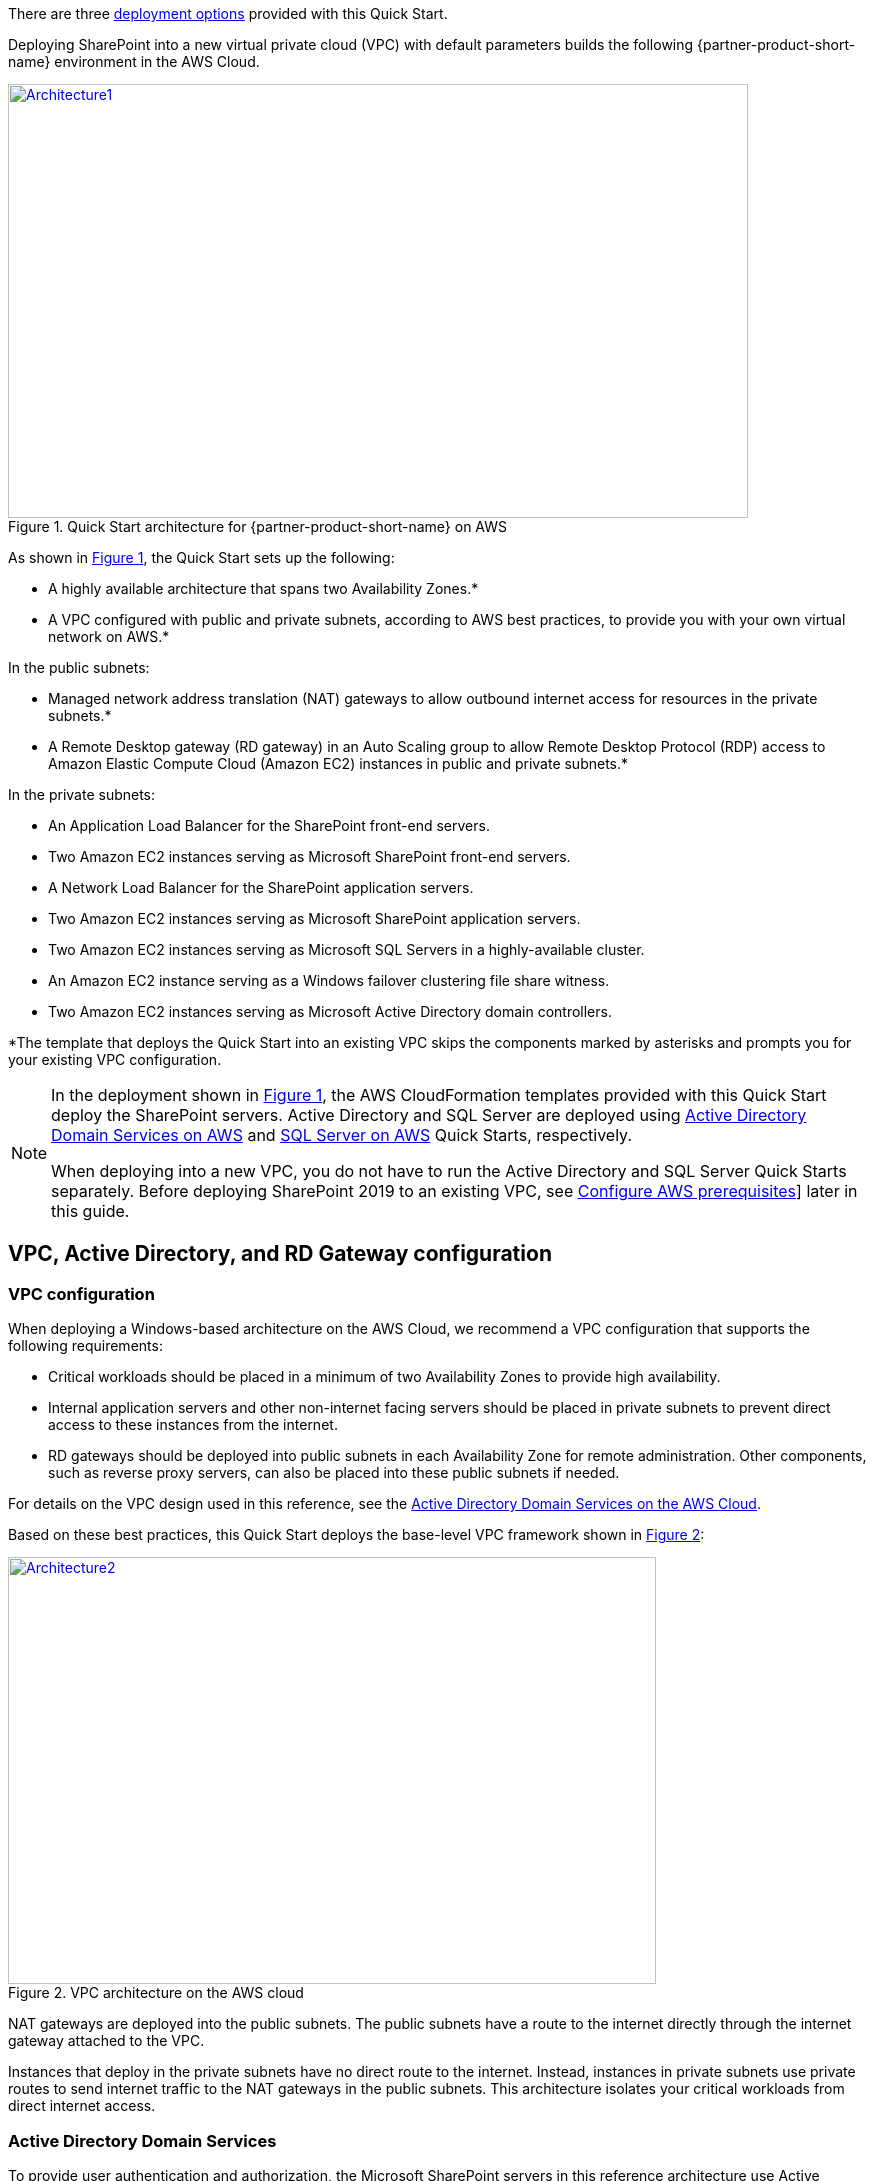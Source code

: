 There are three link:#deployment-options[deployment options] provided with this Quick Start.

Deploying SharePoint into a new virtual private cloud (VPC) with
default parameters builds the following {partner-product-short-name} environment in the AWS Cloud.

// Replace this example diagram with your own. Send us your source PowerPoint file. Be sure to follow our guidelines here : http://(we should include these points on our contributors guide)
:xrefstyle: short
[#architecture1]
.Quick Start architecture for {partner-product-short-name} on AWS
[link=images/architecture_diagram.png]
image::../images/architecture_diagram.png[Architecture1,width=740,height=434]

As shown in <<architecture1>>, the Quick Start sets up the following:

* A highly available architecture that spans two Availability Zones.*
* A VPC configured with public and private subnets, according to AWS
best practices, to provide you with your own virtual network on AWS.*

In the public subnets:

* Managed network address translation (NAT) gateways to allow outbound
internet access for resources in the private subnets.*
* A Remote Desktop gateway (RD gateway) in an Auto Scaling group to allow Remote Desktop Protocol (RDP) access to Amazon Elastic Compute Cloud (Amazon EC2) instances in public and private subnets.*

In the private subnets:
// Add bullet points for any additional components that are included in the deployment. Make sure that the additional components are also represented in the architecture diagram.

* An Application Load Balancer for the SharePoint front-end servers.
* Two Amazon EC2 instances serving as Microsoft SharePoint front-end servers.
* A Network Load Balancer for the SharePoint application servers.
* Two Amazon EC2 instances serving as Microsoft SharePoint application servers.
* Two Amazon EC2 instances serving as Microsoft SQL Servers in a highly-available cluster.
* An Amazon EC2 instance serving as a Windows failover clustering file share witness.
* Two Amazon EC2 instances serving as Microsoft Active Directory domain controllers.

*The template that deploys the Quick Start into an existing VPC skips
the components marked by asterisks and prompts you for your existing VPC configuration.

[NOTE]
===============================
In the deployment shown in <<architecture1>>, the AWS CloudFormation templates provided with this Quick Start deploy the SharePoint servers. Active Directory and SQL Server are deployed using https://fwd.aws/N6e7B[Active Directory Domain Services on AWS] and https://fwd.aws/GRNKR[SQL Server on AWS] Quick Starts, respectively. 

When deploying into a new VPC, you do not have to run the Active Directory and SQL Server Quick Starts separately. Before deploying SharePoint 2019 to an existing VPC, see link:#configure-aws-prerequisites[Configure AWS prerequisites]] later in this guide.
===============================

== VPC, Active Directory, and RD Gateway configuration

[[vpc-configuration]]
=== VPC configuration

When deploying a Windows-based architecture on the AWS Cloud, we recommend a VPC configuration that supports the following requirements:

* Critical workloads should be placed in a minimum of two Availability Zones to provide high availability.
* Internal application servers and other non-internet facing servers should be placed in private subnets to prevent direct access to these instances from the internet.
* RD gateways should be deployed into public subnets in each Availability Zone for remote administration. Other components, such as reverse proxy servers, can also be placed into these public subnets if needed.

For details on the VPC design used in this reference, see the https://fwd.aws/N6e7B[Active Directory Domain Services on the AWS Cloud].

:xrefstyle: short
Based on these best practices, this Quick Start deploys the base-level VPC framework shown in <<architecture2>>:

[#architecture2]
.VPC architecture on the AWS cloud
[link=images/image3.png]
image::../images/image3.png[Architecture2,image,width=648,height=427]

NAT gateways are deployed into the public subnets. The public subnets have a route to the internet directly through the internet gateway attached to the VPC.

Instances that deploy in the private subnets have no direct route to the internet. Instead, instances in private subnets use private routes to send internet traffic to the NAT gateways in the public subnets. This architecture isolates your critical workloads from direct internet access.

[[active-directory-domain-services]]
=== Active Directory Domain Services

To provide user authentication and authorization, the Microsoft SharePoint servers in this reference architecture use Active Directory Domain Services (AD DS). As you deploy your environment, you should place at least one domain controller in a private subnet in each Availability Zone for redundancy and high availability.

[#architecture3]
.Domain controllers in each Availability Zone
[link=images/image4.png]
image::../images/image4.png[Architecture3,image,width=648,height=373]

In <<architecture3>>, we included a domain controller in the Active Directory tier in each Availability Zone.

There are two ways to use AD DS in the AWS Cloud:

* Cloud only – As shown in <<architecture3>>, this type of architecture means that your entire Active Directory forest exists only within the AWS Cloud. There are no on-premises domain controllers.
* Hybrid – The hybrid architecture takes advantage of your existing AD DS environment. You can extend your private, on-premises network to AWS so the resources in the cloud can use your existing Active Directory infrastructure. In a hybrid architecture, we recommend that you deploy domain controllers for your existing Active Directory forest to the AWS Cloud. We recommend this configuration primarily to ensure that the deployed application servers remain functional and available if there is an on-premises outage.

The https://fwd.aws/N6e7B[Active Directory Domain Services on the AWS Cloud] Quick Start covers best practices and recommendations for deploying AD DS on AWS. This Quick Start has you launch the AD DS Quick Start, which uses our best practices to deploy the Active Directory environment.

[[remote-administration]]
=== Remote administration

As we design the architecture for a highly available SharePoint farm, we should also design for highly available and secure remote access. We can do this by deploying an RD Gateway in each Availability Zone. If an Availability Zone outage occurs, this architecture provides access to failed resources using another Availability Zone.

The RD Gateway uses the Remote Desktop Protocol (RDP) over HTTPS to help establish a secure, encrypted connection between remote administrators on the internet and Windows-based EC2 instances. This does not require you to configure a virtual private network (VPN) connection. This allows you to reduce vulnerabilities on your Windows-based instances during remote administration.

[#architecture4]
.NAT gateways and Remote Desktop Gateways in public subnets
[link=images/image5.png]
image::../images/image5.png[Architecture4,image,width=648,height=378]

The AWS CloudFormation templates provided in this Quick Start automatically deploy the architecture described in https://fwd.aws/5VrKP[Remote Desktop Gateway on the AWS Cloud: Quick Start Reference Deployment]. After you launch your SharePoint infrastructure using a deployment option in this guide, you initially connect to your instances using the standard RDP TCP port 3389. You can then follow the steps in this guide to secure future connections via HTTPS. (See link:#post-deployment-steps[Post-deployment steps].)

NOTE: For more information about the server role architecture, including a detailed discussion of multiple-server and single-server topologies, see link:#server-role-architecture[Server role architecture].